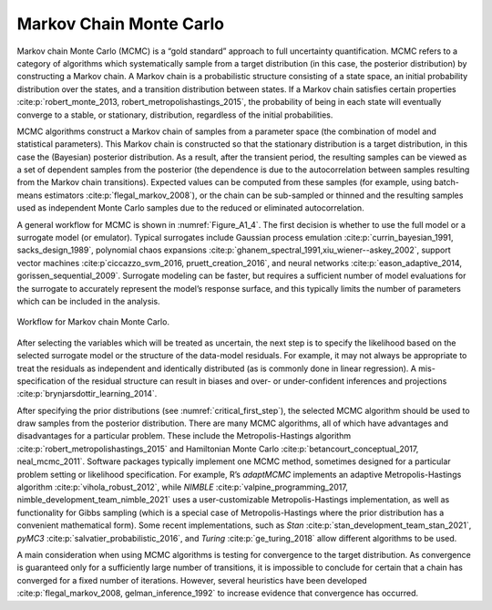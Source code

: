 Markov Chain Monte Carlo
########################

Markov chain Monte Carlo (MCMC) is a “gold standard” approach to full uncertainty quantification. MCMC refers to a category of algorithms which systematically sample from a target distribution (in this case, the posterior distribution) by constructing a Markov chain. A Markov chain is a probabilistic structure consisting of a state space, an initial probability distribution over the states, and a transition distribution between states. If a Markov chain satisfies certain properties :cite:p:`robert_monte_2013, robert_metropolishastings_2015`, the probability of being in each state will eventually converge to a stable, or stationary, distribution, regardless of the initial probabilities.

MCMC algorithms construct a Markov chain of samples from a parameter space (the combination of model and statistical parameters). This Markov chain is constructed so that the stationary distribution is a target distribution, in this case the (Bayesian) posterior distribution. As a result, after the transient period, the resulting samples can be viewed as a set of dependent samples from the posterior (the dependence is due to the autocorrelation between samples resulting from the Markov chain transitions). Expected values can be computed from these samples (for example, using batch-means estimators :cite:p:`flegal_markov_2008`), or the chain can be sub-sampled or thinned and the resulting samples used as independent Monte Carlo samples due to the reduced or eliminated autocorrelation.

A general workflow for MCMC is shown in :numref:`Figure_A1_4`. The first decision is whether to use the full model or a surrogate model (or emulator). Typical surrogates include Gaussian process emulation :cite:p:`currin_bayesian_1991, sacks_design_1989`, polynomial chaos expansions :cite:p:`ghanem_spectral_1991,xiu_wiener--askey_2002`, support vector machines :cite:p`ciccazzo_svm_2016, pruett_creation_2016`, and neural networks :cite:p:`eason_adaptive_2014, gorissen_sequential_2009`. Surrogate modeling can be faster, but requires a sufficient number of model evaluations for the surrogate to accurately represent the model’s response surface, and this typically limits the number of parameters which can be included in the analysis.

.. _Figure_A1_4:
.. figure:: _static/figureA1_4_mcmc_workflow.png
    :alt: Figure A1.4
    :width: 700px
    :align: center

    Workflow for Markov chain Monte Carlo.

After selecting the variables which will be treated as uncertain, the next step is to specify the likelihood based on the selected surrogate model or the structure of the data-model residuals. For example, it may not always be appropriate to treat the residuals as independent and identically distributed (as is commonly done in linear regression). A mis-specification of the residual structure can result in biases and over- or under-confident inferences and projections :cite:p:`brynjarsdottir_learning_2014`.

After specifying the prior distributions (see :numref:`critical_first_step`), the selected MCMC algorithm should be used to draw samples from the posterior distribution. There are many MCMC algorithms, all of which have advantages and disadvantages for a particular problem. These include the Metropolis-Hastings algorithm :cite:p:`robert_metropolishastings_2015` and Hamiltonian Monte Carlo :cite:p:`betancourt_conceptual_2017, neal_mcmc_2011`. Software packages typically implement one MCMC method, sometimes designed for a particular problem setting or likelihood specification. For example, R’s *adaptMCMC* implements an adaptive Metropolis-Hastings algorithm :cite:p:`vihola_robust_2012`, while *NIMBLE* :cite:p:`valpine_programming_2017, nimble_development_team_nimble_2021` uses a user-customizable Metropolis-Hastings implementation, as well as functionality for Gibbs sampling (which is a special case of Metropolis-Hastings where the prior distribution has a convenient mathematical form). Some recent implementations, such as *Stan* :cite:p:`stan_development_team_stan_2021`, *pyMC3* :cite:p:`salvatier_probabilistic_2016`, and *Turing* :cite:p:`ge_turing_2018` allow different algorithms to be used.

A main consideration when using MCMC algorithms is testing for convergence to the target distribution. As convergence is guaranteed only for a sufficiently large number of transitions, it is impossible to conclude for certain that a chain has converged for a fixed number of iterations. However, several heuristics have been developed :cite:p:`flegal_markov_2008, gelman_inference_1992` to increase evidence that convergence has occurred.
